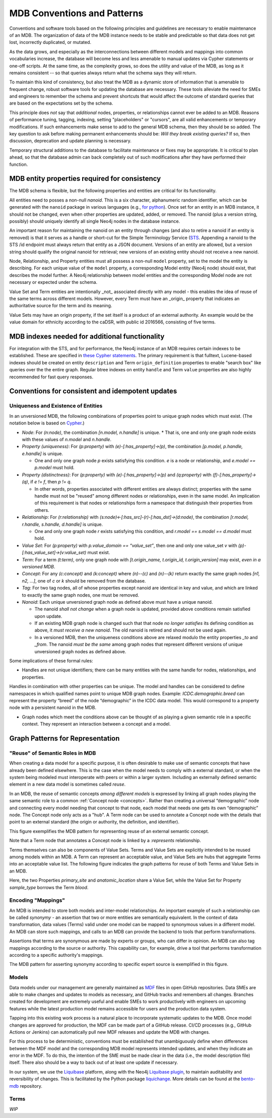 MDB Conventions and Patterns
==========================================

Conventions and software tools based on the following principles and
guidelines are necessary to enable maintenance of an MDB. The
organization of data of the MDB instance needs to be stable and
predictable so that data does not get lost, incorrectly duplicated,
or mutated.

As the data grows, and especially as the interconnections
between different models and mappings into common vocabularies
increase, the database will become less and less amenable to manual
updates via Cypher statements or one-off scripts. At the same time, as the
complexity grows, so does the utility and value of the MDB, as long as
it remains consistent -- so that queries always return what the schema
says they will return.

To maintain this kind of consistency, but also treat the MDB as a
dynamic store of information that is amenable to frequent change,
robust software tools for updating the database are necessary. These
tools alleviate the need for SMEs and engineers to remember the schema
and prevent shortcuts that would affect the outcome of standard
queries that are based on the expectations set by the schema.

This principle does *not* say that *additional* nodes, properties, or
relationships cannot ever be added to an MDB. Reasons of performance
tuning, tagging, indexing, setting "placeholders" or "cursors", are
all valid enhancements or temporary modifications. If such
enhancements make sense to add to the general MDB schema, then they
should be so added. The key question to ask before making permanent
enhancements should be: *Will they break existing queries?* If so,
then discussion, deprecation and update planning is necessary.

Temporary structural additions to the database to facilitate
maintenance or fixes may be appropriate. It is critical to plan ahead,
so that the database admin can back completely out of such modifications after
they have performed their function.

MDB entity properties required for consistency
______________________________________________

The MDB schema is flexible, but the following properties and entities
are critical for its functionality.

All entities need to posses a non-null *nanoid*. This is a six
character, alphanumeric random identifier, which can be generated with
the ``nanoid`` package in various languages (e.g., `for python <https://github.com/puyuan/py-nanoid>`_). Once set for an entity in an MDB
instance, it should not be changed, even when other properties are
updated, added, or removed. The nanoid (plus a version string,
possibly) should uniquely identify all single Neo4j nodes in the
database instance.

An important reason for maintaining the nanoid on an entity through
changes (and also to retire a nanoid if an entity is removed) is that
it serves as a handle or short-cut for the Simple Terminology
Service (`STS <https://github.com/CBIIT/bento-sts>`_. Appending a nanoid to the STS /id endpoint must always return that
entity as a JSON document. Versions of an entity are allowed, but a
version string should qualify the original nanoid for retrieval; new
versions of an existing entity should not receive a new nanoid.

Node, Relationship, and Property entities must all possess a non-null ``model``
property, set to the model the entity is describing. For each unique
value of the ``model`` property, a corresponding Model entity (Neo4j
node) should exist, that describes the model further. A Neo4j
relationship between model entities and the corresponding Model node
are not necessary or expected under the schema.

Value Set and Term entities are intentionally _not_ associated
directly with any model - this enables the idea of reuse of the same
terms across different models. However, every Term must have an
_origin_ property that indicates an authoritative source for the term
and its meaning. 

Value Sets may have an origin property, if the set itself is a product
of an external authority. An example would be the value domain for
ethnicity according to the caDSR, with public id 2016566, consisting
of five terms.

MDB indexes needed for additional functionality
_______________________________________________

For integration with the STS, and for performance, the Neo4j instance
of an MDB requires certain indexes to be established. These are
specified in `these Cypher statements <githubref>`_. The primary
requirement is that fulltext, Lucene-based indexes should be created
on entity ``description`` and Term ``origin_definition`` properties to
enable "search box" like queries over the the entire graph. Regular
btree indexes on entity ``handle`` and Term ``value`` properties are also
highly recommended for fast query responses.

Conventions for consistent and idempotent updates
_________________________________________________

Uniqueness and Existence of Entities
^^^^^^^^^^^^^^^^^^^^^^^^^^^^^^^^^^^^

In an unversioned MDB, the following combinations of properties point
to unique graph nodes which must exist. (The notation below is based
on `Cypher <https://neo4j.com/docs/cypher-manual/current/>`_.)

* *Node*: For `(n:node)`, the combination `[n.model, n.handle]` is unique.
  * That is, one and only one graph node exists with these values of `n.model` and `n.handle`.

* *Property (uniqueness)*: For `(p:property)` with `(e)-[:has_property]->(p)`, the combination
  `[p.model, p.handle, e.handle]` is unique.

  * One and only one graph node `p` exists satisfying this condition. `e` is a node or relationship, and `e.model == p.model` must hold.

* *Property (distinctness)*: For `(p:property)` with `(e)-[:has_property]->(p)` and `(q:property)` with `(f)-[:has_property]->(q)`, if `e != f`, then `p != q`.

  * In other words, properties associated with different entities are always distinct; properties with the same handle must not be "reused" among different nodes or relationships, even in the same model. An implication of this requirement is that nodes or relationships form a namespace that distinguish their properties from others.
    
* *Relationship*: For `(r:relationship)` with `(s:node)<-[:has_src]-(r)-[:has_dst]->(d:node)`, the combination `[r.model, r.handle, s.handle, d.handle]` is unique.

  * One and only one graph node `r` exists satisfying this condition, and `r.model == s.model == d.model` must hold.

* *Value Set*: For `(p:property)` with `p.value_domain == “value_set”`, then one and only one value_set `v` with `(p)-[:has_value_set]->(v:value_set)` must exist.
  
* *Term*: For a term `(t:term)`, only one graph node with `[t.origin_name, t.origin_id, t.origin_version]` may exist, *even in a versioned MDB*.
  
* *Concept*: For any `(c:concept)` and `(k:concept)` where `(n)--(c)` and `(n)--(k)` return exactly the same graph nodes `[n1, n2, ...]`, one of `c` or `k` should be removed from the database.
  
* *Tag*: For two tag nodes, all of whose properties except nanoid are identical in key and value, and which are linked to exactly the same graph nodes, one must be removed.

* *Nanoid*: Each unique unversioned graph node as defined above must have a unique nanoid.

  * The nanoid *shall not change* when a graph node is updated, provided above conditions remain satisfied upon update.

  * If an existing MDB graph node is changed such that that node *no longer satisfies* its defining condition as above, it *must receive a new nanoid*. The old nanoid is retired and should not be used again.

  * In a versioned MDB, then the uniqueness conditions above are relaxed modulo the entity properties `_to` and `_from`. The nanoid *must be the same* among graph nodes that represent different versions of unique unversioned graph nodes as defined above.

Some implications of these formal rules:

* Handles are not unique identifiers; there can be many entities with the same handle for nodes, relationships, and properties.

Handles in combination with other properties can be unique. The model and handles can be considered to define namespaces in which qualified names point to unique MDB graph nodes. Example: `ICDC.demographic.breed` can represent the property “breed” of the node “demographic” in the ICDC data model. This would correspond to a property node with a persistent nanoid in the MDB.

* Graph nodes which meet the conditions above can be thought of as playing a given semantic role in a specific context. They represent an interaction between a concept and a model.

Graph Patterns for Representation
_________________________________


"Reuse" of Semantic Roles in MDB
^^^^^^^^^^^^^^^^^^^^^^^^^^^^^^^^

When creating a data model for a specific purpose, it is often desirable to make use of semantic concepts that have already been defined elsewhere. This is the case when the model needs to comply with a external standard, or when the system being modeled must interoperate with peers or within a larger system. Including an externally defined semantic element in a new data model is sometimes called *reuse*. 

In an MDB, the reuse of semantic concepts *among different models* is expressed by linking all graph nodes playing the same semantic role to a common :ref:`Concept node <concepts>`. Rather than creating a universal “demographic” node and connecting every model needing that concept to that node, each model that needs one gets its own “demographic” node. The Concept node only acts as a "hub". A Term node can be used to annotate a Concept node with the details that point to an external standard (the origin or authority, the definition, and identifier).

This figure exemplifies the MDB pattern for representing reuse of an external semantic concept.

.. image:: _static/mdb-patterns.png
	   :align: center
	   :alt: Concept reuse in an MDB

Note that a Term node that annotates a Concept node is linked by a `:represents` relationship.

Terms themselves can also be components of Value Sets. Terms and Value Sets are explicitly intended to be reused among models within an MDB. A Term can represent an acceptable value, and Value Sets are hubs that aggregate Terms into an acceptable value list. The following figure indicates the graph patterns for reuse of both Terms and Value Sets in an MDB.

.. _term_valueset_pattern:
.. image:: _static/mdb-patterns-2.png
	   :align: center
	   :alt: Term and Value Set reuse in an MDB

Here, the two Properties `primary_site` and `anatomic_location` share a Value Set, while the Value Set for Property `sample_type` borrows the Term `blood`.

Encoding "Mappings"
^^^^^^^^^^^^^^^^^^^

An MDB is intended to store both models and inter-model relationships. An important example of such a relationship can be called *synonymy* - an assertion that two or more entities are semantically equivalent. In the context of data transformation, data values (Terms) valid under one model can be mapped to synonymous values in a different model. An MDB can store such mappings, and calls to an MDB can provide the backend to tools that perform transformations.

Assertions that terms are synonymous are made by experts or groups, who can differ in opinion. An MDB can also tag mappings according to the source or authority. This capability can, for example, drive a tool that performs transformation according to a specific authority's mappings.

The MDB pattern for asserting synonymy according to specific expert source is exemplified in this figure.

.. image:: _static/mdb-patterns-3.png
	   :align: Center
	   :alt: Synonym mappings represented in an MDB



Models
^^^^^^

Data models under our management are generally maintained as `MDF <https://github.com/CBIIT/bento-mdf>`_ files
in open GitHub repositories. Data SMEs are able to make changes and
updates to models as necessary, and GitHub tracks and remembers all
changes. Branches created for development are extremely useful and
enable SMEs to work productively with engineers on upcoming features
while the latest production model remains accessible for users and the
production data system. 

Tapping into this existing work process is a natural place to
incorporate systematic updates to the MDB. Once model changes are
approved for production, the MDF can be made part of a GitHub
release. CI/CD processes (e.g., GitHub Actions or Jenkins) can
automatically pull new MDF releases and update the MDB with changes.

For this process to be deterministic, conventions must be established
that unambiguously define when differences between the MDF model and the
corresponding MDB model represents intended updates, and when they
indicate an error in the MDF. To do this, the intention of the SME
must be made clear in the data (i.e., the model description file)
itself. There also should be a way to back out of at least one update
if necessary.

In our system, we use the `Liquibase <https://www.liquibase.com/>`_ platform, along with the Neo4j `Liquibase plugin <https://neo4j.com/labs/liquibase/docs>`_, to maintain auditability and reversibility of changes. This is facilitated by the Python package `liquichange <https://github.com/nelsonwmoore/liquichange>`_. More details can be found at the `bento-mdb <https://github.com/CBIIT/bento-mdb>`_ repository.

Terms
^^^^^

*WIP*


















